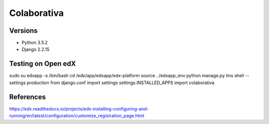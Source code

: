 ============
Colaborativa
============


Versions
========

- Python 3.5.2
- Django 2.2.15


Testing on Open edX
===================

sudo su edxapp -s /bin/bash
cd /edx/app/edxapp/edx-platform
source ../edxapp_env
python manage.py lms shell --settings production
from django.conf import settings
settings.INSTALLED_APPS
import colaborativa


References
==========

https://edx.readthedocs.io/projects/edx-installing-configuring-and-running/en/latest/configuration/customize_registration_page.html
